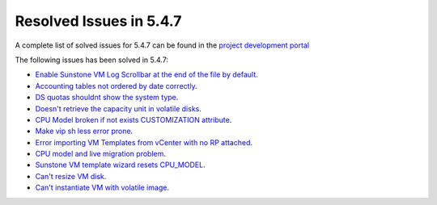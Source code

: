 .. _resolved_issues_547:

Resolved Issues in 5.4.7
--------------------------------------------------------------------------------

A complete list of solved issues for 5.4.7 can be found in the `project development portal <https://github.com/OpenNebula/one/milestone/10?closed=1>`__

The following issues has been solved in 5.4.7:

- `Enable Sunstone VM Log Scrollbar at the end of the file by default <https://github.com/OpenNebula/one/issues/1630>`__.
- `Accounting tables not ordered by date correctly <https://github.com/OpenNebula/one/issues/1669>`__.
- `DS quotas shouldnt show the system type <https://github.com/OpenNebula/one/issues/1713>`__.
- `Doesn't retrieve the capacity unit in volatile disks <https://github.com/OpenNebula/one/issues/1706>`__.
- `CPU Model broken if not exists CUSTOMIZATION attribute <https://github.com/OpenNebula/one/issues/1716>`__.
- `Make vip sh less error prone <https://github.com/OpenNebula/one/issues/1733>`__.
- `Error importing VM Templates from vCenter with no RP attached <https://github.com/OpenNebula/one/issues/1725>`__.
- `CPU model and live migration problem <https://github.com/OpenNebula/one/issues/1688>`__.
- `Sunstone VM template wizard resets CPU_MODEL <https://github.com/OpenNebula/one/issues/1747>`__.
- `Can't resize VM disk <https://github.com/OpenNebula/one/issues/1671>`__.
- `Can't instantiate VM with volatile image <https://github.com/OpenNebula/one/issues/1612>`__.